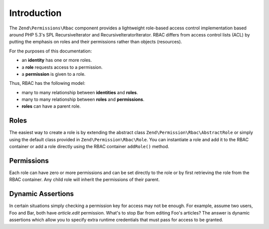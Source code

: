 .. _zend.permissions.rbac.introduction:

Introduction
============

The ``Zend\Permissions\Rbac`` component provides a lightweight role-based access control implementation based around
PHP 5.3's SPL RecursiveIterator and RecursiveIteratorIterator. RBAC differs from access control lists (ACL) by putting
the emphasis on roles and their permissions rather than objects (resources).

For the purposes of this documentation:

- an **identity** has one or more roles.
- a **role** requests access to a permission.
- a **permission** is given to a role.

Thus, RBAC has the following model:

- many to many relationship between **identities** and **roles**.
- many to many relationship between **roles** and **permissions**.
- **roles** can have a parent role.

.. _zend.permissions.rbac.introduction.roles:

Roles
-----

The easiest way to create a role is by extending the abstract class ``Zend\Permission\Rbac\AbstractRole`` or
simply using the default class provided in ``Zend\Permission\Rbac\Role``. You can instantiate a role and
add it to the RBAC container or add a role directly using the RBAC container ``addRole()`` method.

Permissions
-----------

Each role can have zero or more permissions and can be set directly to the role or by first retrieving the role from
the RBAC container. Any child role will inherit the permissions of their parent.

Dynamic Assertions
------------------

In certain situations simply checking a permission key for access may not be enough. For example, assume two users,
Foo and Bar, both have *article.edit* permission. What's to stop Bar from editing Foo's articles? The answer is
dynamic assertions which allow you to specify extra runtime credentials that must pass for access to be granted.